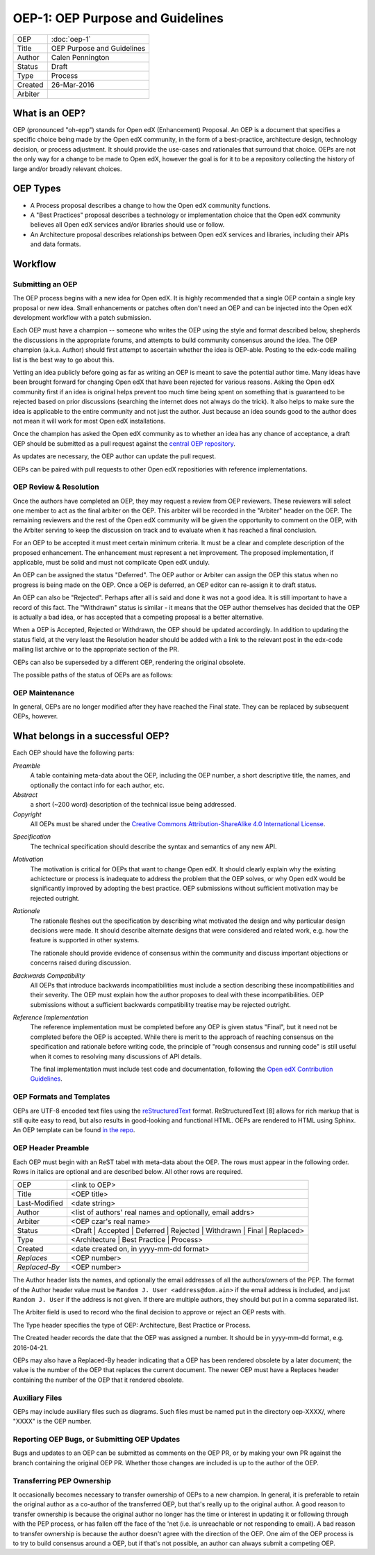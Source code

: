 =================================
OEP-1: OEP Purpose and Guidelines
=================================

+--------+---------------------------------------+
|OEP     | :doc:`oep-1`                          |
+--------+---------------------------------------+
|Title   | OEP Purpose and Guidelines            |
+--------+---------------------------------------+
|Author  | Calen Pennington                      |
+--------+---------------------------------------+
|Status  | Draft                                 |
+--------+---------------------------------------+
|Type    | Process                               |
+--------+---------------------------------------+
|Created | 26-Mar-2016                           |
+--------+---------------------------------------+
|Arbiter |                                       |
+--------+---------------------------------------+


What is an OEP?
===============

OEP (pronounced "oh-epp") stands for Open edX (Enhancement) Proposal. An OEP is a
document that specifies a specific choice being made by the
Open edX community, in the form of a best-practice, architecture
design, technology decision, or process adjustment. It should
provide the use-cases and rationales that surround that choice.
OEPs are not the only way for a change to be made to Open edX,
however the goal is for it to be a repository collecting the
history of large and/or broadly relevant choices. 

OEP Types
=========
* A Process proposal describes a change to how the Open edX community
  functions.
* A "Best Practices" proposal describes a technology or implementation
  choice that the Open edX community believes all Open edX services
  and/or libraries should use or follow.
* An Architecture proposal describes relationships between Open edX
  services and libraries, including their APIs and data formats.

Workflow
========

Submitting an OEP
-----------------
The OEP process begins with a new idea for Open edX. It is highly
recommended that a single OEP contain a single key proposal or new idea.
Small enhancements or patches often don't need an OEP and can be injected
into the Open edX development workflow with a patch submission.

Each OEP must have a champion -- someone who writes the OEP using the
style and format described below, shepherds the discussions in the
appropriate forums, and attempts to build community consensus around
the idea. The OEP champion (a.k.a. Author) should first attempt to
ascertain whether the idea is OEP-able. Posting to the edx-code mailing
list is the best way to go about this.

Vetting an idea publicly before going as far as writing an OEP is meant
to save the potential author time. Many ideas have been brought forward
for changing Open edX that have been rejected for various reasons. Asking
the Open edX community first if an idea is original helps prevent too much
time being spent on something that is guaranteed to be rejected based on
prior discussions (searching the internet does not always do the trick).
It also helps to make sure the idea is applicable to the entire community
and not just the author. Just because an idea sounds good to the author
does not mean it will work for most Open edX installations.

Once the champion has asked the Open edX community as to whether an idea
has any chance of acceptance, a draft OEP should be submitted as a pull request
against the `central OEP repository`_.

.. _central OEP repository: http://github.com/edx/open-edx-proposals

As updates are necessary, the OEP author can update the pull request.

OEPs can be paired with pull requests to other Open edX repositiories with
reference implementations.

OEP Review & Resolution
-----------------------

Once the authors have completed an OEP, they may request a review from
OEP reviewers. These reviewers will select one member to act as the final
arbiter on the OEP. This arbiter will be recorded in the "Arbiter"
header on the OEP. The remaining reviewers and the rest of the Open edX
community will be given the opportunity to comment on the OEP, with the
Arbiter serving to keep the discussion on track and to evaluate when
it has reached a final conclusion.

For an OEP to be accepted it must meet certain minimum criteria. It must be a
clear and complete description of the proposed enhancement. The enhancement
must represent a net improvement. The proposed implementation, if applicable,
must be solid and must not complicate Open edX unduly.

An OEP can be assigned the status "Deferred". The OEP author or Arbiter can
assign the OEP this status when no progress is being made on the OEP. Once a
OEP is deferred, an OEP editor can re-assign it to draft status.

An OEP can also be "Rejected". Perhaps after all is said and done it was not a
good idea. It is still important to have a record of this fact. The "Withdrawn"
status is similar - it means that the OEP author themselves has decided that
the OEP is actually a bad idea, or has accepted that a competing proposal is a
better alternative.

When a OEP is Accepted, Rejected or Withdrawn, the OEP should be updated
accordingly. In addition to updating the status field, at the very least the
Resolution header should be added with a link to the relevant post in the edx-code
mailing list archive or to the appropriate section of the PR.

OEPs can also be superseded by a different OEP, rendering the original
obsolete.

The possible paths of the status of OEPs are as follows:

.. image:: oep-1/state-flow.png

OEP Maintenance
---------------

In general, OEPs are no longer modified after they have reached the Final state.
They can be replaced by subsequent OEPs, however.

What belongs in a successful OEP?
=================================
Each OEP should have the following parts:

*Preamble*
  A table containing meta-data about the OEP, including the OEP number,
  a short descriptive title, the names, and optionally the contact info for each author, etc.

*Abstract*
  a short (~200 word) description of the technical issue being addressed.

*Copyright*
  All OEPs must be shared under the `Creative Commons Attribution-ShareAlike 4.0 International License`_.

.. _Creative Commons Attribution-ShareAlike 4.0 International License: https://creativecommons.org/licenses/by-sa/4.0/

*Specification*
  The technical specification should describe the syntax and
  semantics of any new API.

*Motivation*
  The motivation is critical for OEPs that want to change Open edX. It should
  clearly explain why the existing achictecture or process is inadequate to
  address the problem that the OEP solves, or why Open edX would be significantly
  improved by adopting the best practice. OEP submissions without sufficient
  motivation may be rejected outright.

*Rationale*
  The rationale fleshes out the specification by describing what motivated the
  design and why particular design decisions were made. It should describe
  alternate designs that were considered and related work, e.g. how the
  feature is supported in other systems.

  The rationale should provide evidence of consensus within the community
  and discuss important objections or concerns raised during discussion.

*Backwards Compatibility*
  All OEPs that introduce backwards incompatibilities must include a section
  describing these incompatibilities and their severity. The OEP must explain
  how the author proposes to deal with these incompatibilities. OEP submissions
  without a sufficient backwards compatibility treatise may be rejected outright.

*Reference Implementation*
  The reference implementation must be completed before any OEP is given status
  "Final", but it need not be completed before the OEP is accepted. While there
  is merit to the approach of reaching consensus on the specification and rationale
  before writing code, the principle of "rough consensus and running code" is still
  useful when it comes to resolving many discussions of API details.

  The final implementation must include test code and documentation, following the
  `Open edX Contribution Guidelines`_.

.. _Open edX Contribution Guidelines: http://edx.readthedocs.org/projects/edx-developer-guide/en/latest/process/index.html

OEP Formats and Templates
-------------------------

OEPs are UTF-8 encoded text files using the `reStructuredText`_ format.
ReStructuredText [8] allows for rich markup that is still quite easy to read,
but also results in good-looking and functional HTML. OEPs are rendered to HTML
using Sphinx. An OEP template can be found `in the repo`_.

.. _reStructuredText: http://docutils.sourceforge.net/rst.html
.. _in the repo: https://github.com/cpennington/open-edx-proposals/blob/master/oep-template.rst

OEP Header Preamble
-------------------
Each OEP must begin with an ReST tabel with meta-data about the OEP. The rows must
appear in the following order. Rows in italics are optional and
are described below. All other rows are required.


+---------------+-------------------------------------------+
| OEP           | <link to OEP>                             |
+---------------+-------------------------------------------+
| Title         | <OEP title>                               |
+---------------+-------------------------------------------+
| Last-Modified | <date string>                             |
+---------------+-------------------------------------------+
| Author        | <list of authors' real names and          |
|               | optionally, email addrs>                  |
+---------------+-------------------------------------------+
| Arbiter       | <OEP czar's real name>                    |
+---------------+-------------------------------------------+
| Status        | <Draft | Accepted | Deferred |            |
|               | Rejected | Withdrawn | Final |            |
|               | Replaced>                                 |
+---------------+-------------------------------------------+
| Type          | <Architecture | Best Practice |           |
|               | Process>                                  |
+---------------+-------------------------------------------+
|  Created      | <date created on, in yyyy-mm-dd format>   |
+---------------+-------------------------------------------+
| `Replaces`    | <OEP number>                              |
+---------------+-------------------------------------------+
| `Replaced-By` | <OEP number>                              |
+---------------+-------------------------------------------+

The Author header lists the names, and optionally the email addresses of
all the authors/owners of the PEP. The format of the Author header value must be
``Random J. User <address@dom.ain>`` if the email address is included, and just
``Random J. User`` if the address is not given. If there are multiple authors,
they should but put in a comma separated list.

The Arbiter field is used to record who the final decision to approve or
reject an OEP rests with.

The Type header specifies the type of OEP: Architecture, Best Practice or Process.

The Created header records the date that the OEP was assigned a number. It should be
in yyyy-mm-dd format, e.g. 2016-04-21.

OEPs may also have a Replaced-By header indicating that a OEP has been rendered
obsolete by a later document; the value is the number of the OEP that replaces
the current document. The newer OEP must have a Replaces header containing the
number of the OEP that it rendered obsolete.

Auxiliary Files
---------------

OEPs may include auxiliary files such as diagrams. Such files must be named put in the
directory oep-XXXX/, where "XXXX" is the OEP number.

Reporting OEP Bugs, or Submitting OEP Updates
---------------------------------------------
Bugs and updates to an OEP can be submitted as comments on the OEP PR, or by
making your own PR against the branch containing the original OEP PR. Whether
those changes are included is up to the author of the OEP.

Transferring PEP Ownership
--------------------------
It occasionally becomes necessary to transfer ownership of OEPs to a new champion.
In general, it is preferable to retain the original author as a co-author of the
transferred OEP, but that's really up to the original author. A good reason to
transfer ownership is because the original author no longer has the time or interest
in updating it or following through with the PEP process, or has fallen off the face
of the 'net (i.e. is unreachable or not responding to email). A bad reason to transfer
ownership is because the author doesn't agree with the direction of the OEP. One aim
of the OEP process is to try to build consensus around a OEP, but if that's not possible,
an author can always submit a competing OEP.

